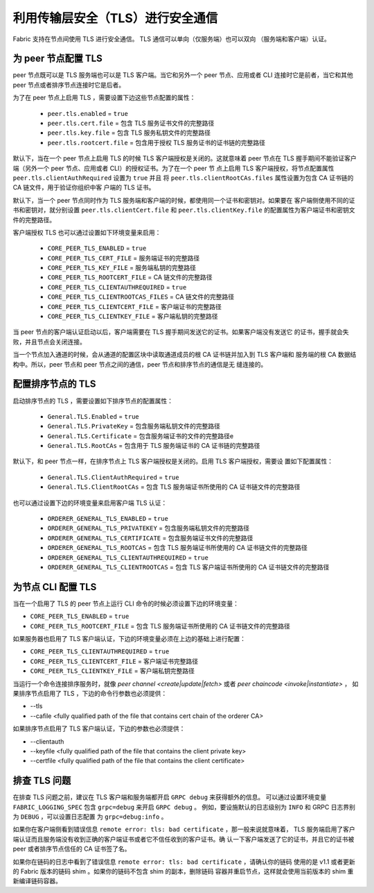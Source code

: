 利用传输层安全（TLS）进行安全通信
==========================================================

Fabric 支持在节点间使用 TLS 进行安全通信。 TLS 通信可以单向（仅服务端）也可以双向
（服务端和客户端）认证。

为 peer 节点配置 TLS
-------------------------------

peer 节点既可以是 TLS 服务端也可以是 TLS 客户端。当它和另外一个 peer 节点、应用或者 CLI 
连接时它是前者，当它和其他 peer 节点或者排序节点连接时它是后者。

为了在 peer 节点上启用 TLS ，需要设置下边这些节点配置的属性：

 * ``peer.tls.enabled`` = ``true``
 * ``peer.tls.cert.file`` = 包含 TLS 服务证书文件的完整路径
 * ``peer.tls.key.file`` = 包含 TLS 服务私钥文件的完整路径
 * ``peer.tls.rootcert.file`` = 包含用于授权 TLS 服务证书的证书链的完整路径

默认下，当在一个 peer 节点上启用 TLS 的时候 TLS 客户端授权是关闭的。这就意味着 peer 节点在 
TLS 握手期间不能验证客户端（另外一个 peer 节点、应用或者 CLI）的授权证书。为了在一个 peer 节
点上启用 TLS 客户端授权，将节点配置属性 ``peer.tls.clientAuthRequired`` 设置为 ``true`` 并且
将 ``peer.tls.clientRootCAs.files`` 属性设置为包含 CA 证书链的 CA 链文件，用于验证你组织中客
户端的 TLS 证书。

默认下，当一个 peer 节点同时作为 TLS 服务端和客户端的时候，都使用同一个证书和密钥对。如果要在
客户端侧使用不同的证书和密钥对，就分别设置 ``peer.tls.clientCert.file`` 和 
``peer.tls.clientKey.file`` 的配置属性为客户端证书和密钥文件的完整路径。    

客户端授权 TLS 也可以通过设置如下环境变量来启用：

 * ``CORE_PEER_TLS_ENABLED`` = ``true``
 * ``CORE_PEER_TLS_CERT_FILE`` = 服务端证书的完整路径
 * ``CORE_PEER_TLS_KEY_FILE`` = 服务端私钥的完整路径
 * ``CORE_PEER_TLS_ROOTCERT_FILE`` = CA 链文件的完整路径
 * ``CORE_PEER_TLS_CLIENTAUTHREQUIRED`` = ``true``
 * ``CORE_PEER_TLS_CLIENTROOTCAS_FILES`` = CA 链文件的完整路径
 * ``CORE_PEER_TLS_CLIENTCERT_FILE`` = 客户端证书的完整路径
 * ``CORE_PEER_TLS_CLIENTKEY_FILE`` = 客户端私钥的完整路径

当 peer 节点的客户端认证启动以后，客户端需要在 TLS 握手期间发送它的证书。如果客户端没有发送它
的证书，握手就会失败，并且节点会关闭连接。

当一个节点加入通道的时候，会从通道的配置区块中读取通道成员的根 CA 证书链并加入到 TLS 客户端和
服务端的根 CA 数据结构中。所以，peer 节点和 peer 节点之间的通信，peer 节点和排序节点的通信是无
缝连接的。

配置排序节点的 TLS
---------------------------------

启动排序节点的 TLS ，需要设置如下排序节点的配置属性：

 * ``General.TLS.Enabled`` = ``true``
 * ``General.TLS.PrivateKey`` = 包含服务端私钥文件的完整路径 
 * ``General.TLS.Certificate`` = 包含服务端证书的文件的完整路径e
 * ``General.TLS.RootCAs`` = 包含用于 TLS 服务端证书的 CA 证书链的完整路径

默认下，和 peer 节点一样，在排序节点上 TLS 客户端授权是关闭的。启用 TLS 客户端授权，需要设
置如下配置属性：

 * ``General.TLS.ClientAuthRequired`` = ``true``
 * ``General.TLS.ClientRootCAs`` = 包含 TLS 服务端证书所使用的 CA 证书链文件的完整路径

也可以通过设置下边的环境变量来启用客户端 TLS 认证：

 * ``ORDERER_GENERAL_TLS_ENABLED`` = ``true``
 * ``ORDERER_GENERAL_TLS_PRIVATEKEY`` = 包含服务端私钥文件的完整路径
 * ``ORDERER_GENERAL_TLS_CERTIFICATE`` = 包含服务端证书文件的完整路径
 * ``ORDERER_GENERAL_TLS_ROOTCAS`` = 包含 TLS 服务端证书所使用的 CA 证书链文件的完整路径
 * ``ORDERER_GENERAL_TLS_CLIENTAUTHREQUIRED`` = ``true``
 * ``ORDERER_GENERAL_TLS_CLIENTROOTCAS`` = 包含 TLS 客户端证书所使用的 CA 证书链文件的完整路径


为节点 CLI 配置 TLS
--------------------------------

当在一个启用了 TLS 的 peer 节点上运行 CLI 命令的时候必须设置下边的环境变量：

* ``CORE_PEER_TLS_ENABLED`` = ``true``
* ``CORE_PEER_TLS_ROOTCERT_FILE`` = 包含 TLS 服务端证书所使用的 CA 证书链文件的完整路径

如果服务器也启用了 TLS 客户端认证，下边的环境变量必须在上边的基础上进行配置：

* ``CORE_PEER_TLS_CLIENTAUTHREQUIRED`` = ``true``
* ``CORE_PEER_TLS_CLIENTCERT_FILE`` = 客户端证书完整路径 
* ``CORE_PEER_TLS_CLIENTKEY_FILE`` = 客户端私钥完整路径

当运行一个命令连接排序服务时，就像 `peer channel <create|update|fetch>` 或者 `peer chaincode <invoke|instantiate>` ，
如果排序节点启用了 TLS ，下边的命令行参数也必须提供：

* --tls
* --cafile <fully qualified path of the file that contains cert chain of the orderer CA>

如果排序节点启用了 TLS 客户端认证，下边的参数也必须提供：

* --clientauth
* --keyfile <fully qualified path of the file that contains the client private key>
* --certfile <fully qualified path of the file that contains the client certificate>


排查 TLS 问题
--------------------

在排查 TLS 问题之前，建议在 TLS 客户端和服务端都开启 ``GRPC debug`` 来获得额外的信息。
可以通过设置环境变量 ``FABRIC_LOGGING_SPEC`` 包含 ``grpc=debug`` 来开启 ``GRPC debug`` 。
例如，要设施默认的日志级别为 ``INFO`` 和 GRPC 日志界别为 ``DEBUG`` ，可以设置日志配置
为 ``grpc=debug:info`` 。

如果你在客户端侧看到错误信息 ``remote error: tls: bad certificate`` ，那一般来说就意味着，
TLS 服务端启用了客户端认证而且服务端没有收到正确的客户端证书或者它不信任收到的客户证书。确
认一下客户端发送了它的证书，并且它的证书被 peer 或者排序节点信任的 CA 证书签了名。

如果你在链码的日志中看到了错误信息 ``remote error: tls: bad certificate`` ，请确认你的链码
使用的是 v1.1 或者更新的 Fabric 版本的链码 shim 。如果你的链码不包含 shim 的副本，删除链码
容器并重启节点，这样就会使用当前版本的 shim 重新编译链码容器。

.. Licensed under Creative Commons Attribution 4.0 International License
   https://creativecommons.org/licenses/by/4.0/
